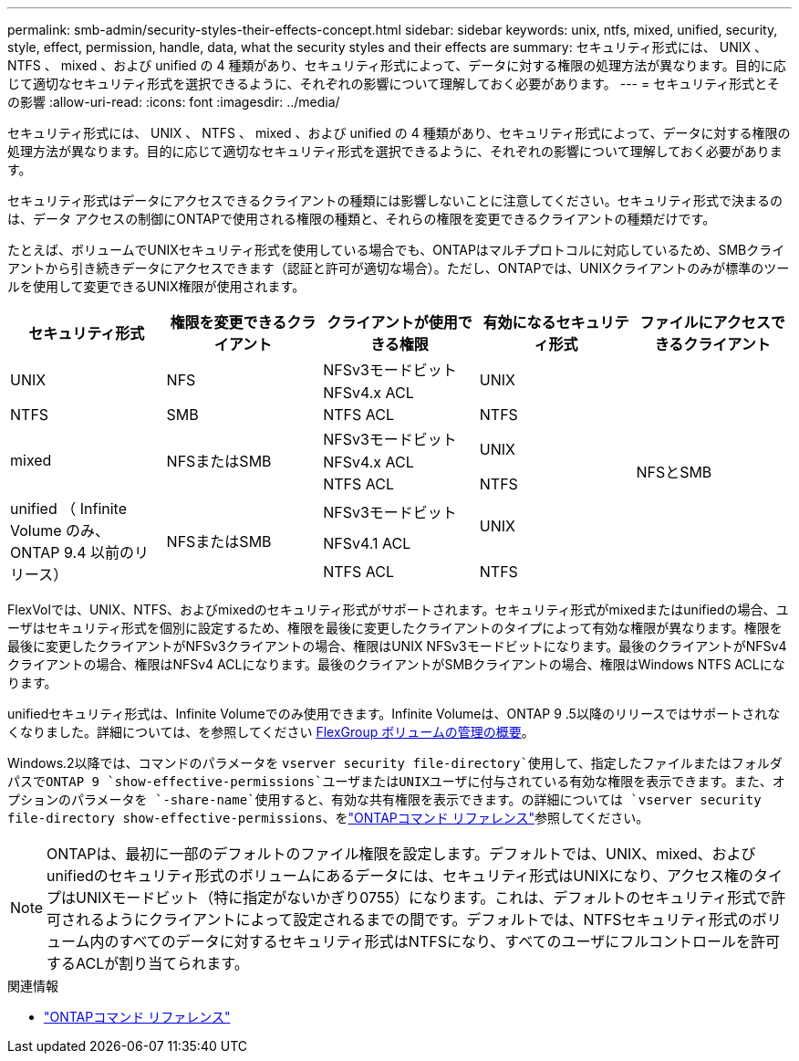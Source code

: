 ---
permalink: smb-admin/security-styles-their-effects-concept.html 
sidebar: sidebar 
keywords: unix, ntfs, mixed, unified, security, style, effect, permission, handle, data, what the security styles and their effects are 
summary: セキュリティ形式には、 UNIX 、 NTFS 、 mixed 、および unified の 4 種類があり、セキュリティ形式によって、データに対する権限の処理方法が異なります。目的に応じて適切なセキュリティ形式を選択できるように、それぞれの影響について理解しておく必要があります。 
---
= セキュリティ形式とその影響
:allow-uri-read: 
:icons: font
:imagesdir: ../media/


[role="lead lead"]
セキュリティ形式には、 UNIX 、 NTFS 、 mixed 、および unified の 4 種類があり、セキュリティ形式によって、データに対する権限の処理方法が異なります。目的に応じて適切なセキュリティ形式を選択できるように、それぞれの影響について理解しておく必要があります。

セキュリティ形式はデータにアクセスできるクライアントの種類には影響しないことに注意してください。セキュリティ形式で決まるのは、データ アクセスの制御にONTAPで使用される権限の種類と、それらの権限を変更できるクライアントの種類だけです。

たとえば、ボリュームでUNIXセキュリティ形式を使用している場合でも、ONTAPはマルチプロトコルに対応しているため、SMBクライアントから引き続きデータにアクセスできます（認証と許可が適切な場合）。ただし、ONTAPでは、UNIXクライアントのみが標準のツールを使用して変更できるUNIX権限が使用されます。

[cols="5*"]
|===
| セキュリティ形式 | 権限を変更できるクライアント | クライアントが使用できる権限 | 有効になるセキュリティ形式 | ファイルにアクセスできるクライアント 


.2+| UNIX .2+| NFS | NFSv3モードビット .2+| UNIX .9+| NFSとSMB 


| NFSv4.x ACL 


| NTFS | SMB | NTFS ACL | NTFS 


.3+| mixed .3+| NFSまたはSMB | NFSv3モードビット .2+| UNIX 


| NFSv4.x ACL 


| NTFS ACL | NTFS 


.3+| unified （ Infinite Volume のみ、 ONTAP 9.4 以前のリリース） .3+| NFSまたはSMB | NFSv3モードビット .2+| UNIX 


| NFSv4.1 ACL 


| NTFS ACL | NTFS 
|===
FlexVolでは、UNIX、NTFS、およびmixedのセキュリティ形式がサポートされます。セキュリティ形式がmixedまたはunifiedの場合、ユーザはセキュリティ形式を個別に設定するため、権限を最後に変更したクライアントのタイプによって有効な権限が異なります。権限を最後に変更したクライアントがNFSv3クライアントの場合、権限はUNIX NFSv3モードビットになります。最後のクライアントがNFSv4クライアントの場合、権限はNFSv4 ACLになります。最後のクライアントがSMBクライアントの場合、権限はWindows NTFS ACLになります。

unifiedセキュリティ形式は、Infinite Volumeでのみ使用できます。Infinite Volumeは、ONTAP 9 .5以降のリリースではサポートされなくなりました。詳細については、を参照してください xref:../flexgroup/index.html[FlexGroup ボリュームの管理の概要]。

Windows.2以降では、コマンドのパラメータを `vserver security file-directory`使用して、指定したファイルまたはフォルダパスでONTAP 9 `show-effective-permissions`ユーザまたはUNIXユーザに付与されている有効な権限を表示できます。また、オプションのパラメータを `-share-name`使用すると、有効な共有権限を表示できます。の詳細については `vserver security file-directory show-effective-permissions`、をlink:https://docs.netapp.com/us-en/ontap-cli/vserver-security-file-directory-show-effective-permissions.html["ONTAPコマンド リファレンス"^]参照してください。

[NOTE]
====
ONTAPは、最初に一部のデフォルトのファイル権限を設定します。デフォルトでは、UNIX、mixed、およびunifiedのセキュリティ形式のボリュームにあるデータには、セキュリティ形式はUNIXになり、アクセス権のタイプはUNIXモードビット（特に指定がないかぎり0755）になります。これは、デフォルトのセキュリティ形式で許可されるようにクライアントによって設定されるまでの間です。デフォルトでは、NTFSセキュリティ形式のボリューム内のすべてのデータに対するセキュリティ形式はNTFSになり、すべてのユーザにフルコントロールを許可するACLが割り当てられます。

====
.関連情報
* link:https://docs.netapp.com/us-en/ontap-cli/["ONTAPコマンド リファレンス"^]


